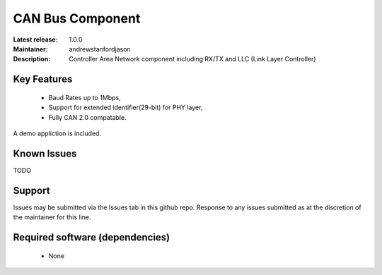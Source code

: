 CAN Bus Component
.................

:Latest release: 1.0.0
:Maintainer: andrewstanfordjason
:Description: Controller Area Network component including RX/TX and LLC (Link Layer Controller)

Key Features
============

   * Baud Rates up to 1Mbps,
   * Support for extended identifier(29-bit) for PHY layer,
   * Fully CAN 2.0 compatable.
   
A demo appliction is included.

Known Issues
============

TODO

Support
=======

Issues may be submitted via the Issues tab in this github repo. Response to any issues submitted as at the discretion of the maintainer for this line.

Required software (dependencies)
================================

  * None

